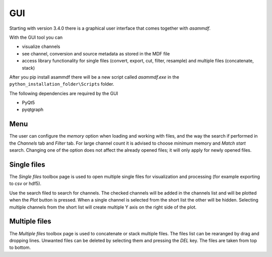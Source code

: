 .. raw:: html

    <style> .red {color:red} </style>
    <style> .blue {color:blue} </style>
    <style> .green {color:green} </style>
    <style> .cyan {color:cyan} </style>
    <style> .magenta {color:magenta} </style>
    <style> .orange {color:orange} </style>
    <style> .brown {color:brown} </style>

.. role:: red
.. role:: blue
.. role:: green
.. role:: cyan
.. role:: magenta
.. role:: orange
.. role:: brown

.. _gui:

---
GUI
---

Starting with version 3.4.0 there is a graphical user interface that comes together with *asammdf*. 

With the GUI tool you can

* visualize channels
* see channel, conversion and source metadata as stored in the MDF file
* access library functionality for single files (convert, export, cut, filter, resample) and multiple files (concatenate, stack)

After you pip install asammdf there will be a new script called *asammdf.exe* in the ``python_installation_folder\Scripts`` folder.

The following dependencies are required by the GUI

* PyQt5
* pyqtgraph


Menu
^^^^
The user can configure the *memory* option when loading and working with files, and the way the search if performed in the *Channels* tab and *Filter* tab. 
For large channel count it is advised to choose *minimum* memory and *Match start* search. Changing one of the option does not affect the already opened files; it will 
only apply for newly opened files.

Single files
^^^^^^^^^^^^
The *Single files* toolbox page is used to open multiple single files for visualization and processing (for example exporting to csv or hdf5).

Use the search filed to search for channels. The checked channels will be added in the channels list and will be plotted when the *Plot* button is pressed. When a 
single channel is selected from the short list the other will be hidden. Selecting multiple channels from the short list will create multiple Y axis on the right side of the plot.


Multiple files
^^^^^^^^^^^^^^
The *Multiple files* toolbox page is used to concatenate or stack multiple files. The files list can be rearanged by drag and dropping lines. Unwanted files can be deleted by 
selecting them and pressing the *DEL* key. The files are taken from top to bottom. 





